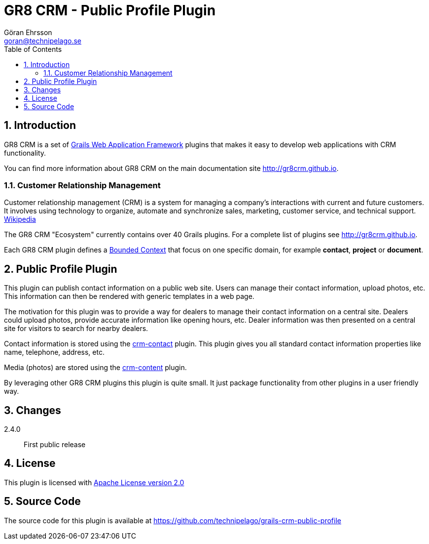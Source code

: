 = GR8 CRM - Public Profile Plugin
Göran Ehrsson <goran@technipelago.se>
:description: Official documentation for the GR8 CRM Public Profile Plugin
:keywords: groovy, grails, crm, gr8crm, documentation
:toc:
:numbered:
:icons: font
:imagesdir: ./images
:source-highlighter: prettify
:homepage: http://gr8crm.github.io
:gr8crm: GR8 CRM
:gr8source: https://github.com/technipelago/grails-crm-public-profile
:license: This plugin is licensed with http://www.apache.org/licenses/LICENSE-2.0.html[Apache License version 2.0]

== Introduction

{gr8crm} is a set of http://www.grails.org/[Grails Web Application Framework]
plugins that makes it easy to develop web applications with CRM functionality.

You can find more information about {gr8crm} on the main documentation site {homepage}.

=== Customer Relationship Management

Customer relationship management (CRM) is a system for managing a company’s interactions with current and future customers.
It involves using technology to organize, automate and synchronize sales, marketing, customer service, and technical support.
http://en.wikipedia.org/wiki/Customer_relationship_management[Wikipedia]

The {gr8crm} "Ecosystem" currently contains over 40 Grails plugins. For a complete list of plugins see {homepage}.

Each {gr8crm} plugin defines a http://martinfowler.com/bliki/BoundedContext.html[Bounded Context]
that focus on one specific domain, for example *contact*, *project* or *document*.

== Public Profile Plugin

This plugin can publish contact information on a public web site.
Users can manage their contact information, upload photos, etc.
This information can then be rendered with generic templates in a web page.

The motivation for this plugin was to provide a way for dealers to manage their contact information
on a central site. Dealers could upload photos, provide accurate information like opening hours, etc.
Dealer information was then presented on a central site for visitors to search for nearby dealers.

Contact information is stored using the http://gr8crm.github.io/plugins/crm-contact/[crm-contact] plugin.
This plugin gives you all standard contact information properties like name, telephone, address, etc.

Media (photos) are stored using the http://gr8crm.github.io/plugins/crm-content/[crm-content] plugin.

By leveraging other {gr8crm} plugins this plugin is quite small. It just package functionality from
other plugins in a user friendly way.

== Changes

2.4.0:: First public release

== License

{license}

== Source Code

The source code for this plugin is available at {gr8source}
